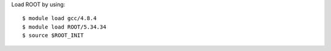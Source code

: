 Load ROOT by using::
	
  $ module load gcc/4.8.4
  $ module load ROOT/5.34.34
  $ source $ROOT_INIT
